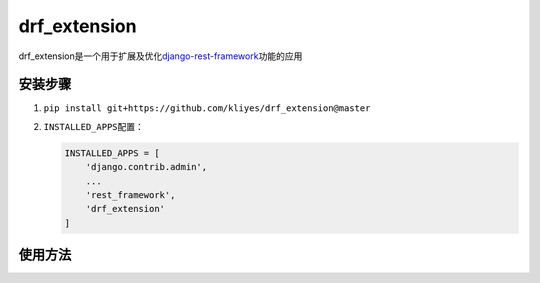 drf_extension
=============

drf_extension是一个用于扩展及优化\ `django-rest-framework <https://www.django-rest-framework.org>`__\ 功能的应用

安装步骤
--------

1. ``pip install git+https://github.com/kliyes/drf_extension@master``

2. ``INSTALLED_APPS``\ 配置：

   .. code:: python

      INSTALLED_APPS = [
          'django.contrib.admin',
          ...
          'rest_framework',
          'drf_extension'
      ]

使用方法
--------
